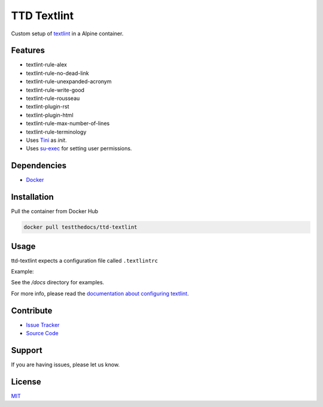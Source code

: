 ============
TTD Textlint
============

Custom setup of `textlint <https://textlint.github.io/>`_ in a Alpine container.

.. image:: docs/_static/ttd-textlinter-example.gif

Features
========

- textlint-rule-alex
- textlint-rule-no-dead-link
- textlint-rule-unexpanded-acronym
- textlint-rule-write-good
- textlint-rule-rousseau
- textlint-plugin-rst
- textlint-plugin-html
- textlint-rule-max-number-of-lines
- textlint-rule-terminology

- Uses `Tini <https://github.com/krallin/tini>`_ as `init`.
- Uses `su-exec <https://github.com/ncopa/su-exec>`_ for setting user permissions.

Dependencies
============

- `Docker <https://docker.com>`_

Installation
============

Pull the container from Docker Hub

.. code-block:: shell

   docker pull testthedocs/ttd-textlint


Usage
=====

ttd-textlint expects a configuration file called ``.textlintrc``

Example:

.. code-block:: yaml
   {
     "plugins": [
       "rst"
    ],
     "rules": {
       "write-good": {
         "so": true
       }
     }
   }


See the */docs* directory for examples.

For more info, please read the `documentation about configuring textlint <https://github.com/textlint/textlint/blob/master/docs/configuring.md>`_.

Contribute
==========

- `Issue Tracker <https://github.com/testthedocs/rakpart/issues>`_
- `Source Code <https://github.com/testthedocs/rakpart/tree/master/ttd-textlint>`_

Support
=======

If you are having issues, please let us know.

License
=======

`MIT <https://choosealicense.com/licenses/mit/>`_
